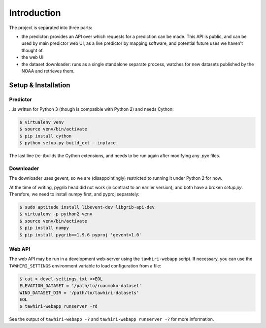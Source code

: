 Introduction
============

The project is separated into three parts:

* the predictor: provides an API over which requests for a prediction can be made. This API is public, and can be used by main predictor web UI, as a live predictor by mapping software, and potential future uses we haven't thought of.
* the web UI
* the dataset downloader: runs as a single standalone separate process, watches for new datasets published by the NOAA and retrieves them.

Setup & Installation
--------------------

Predictor
~~~~~~~~~

…is written for Python 3 (though is compatible with Python 2) and needs Cython:

.. code:: bash

    $ virtualenv venv
    $ source venv/bin/activate
    $ pip install cython
    $ python setup.py build_ext --inplace

The last line (re-)builds the Cython extensions, and needs to be run again after modifying any `.pyx` files.

Downloader
~~~~~~~~~~

The downloader uses gevent, so we are (disappointingly) restricted to running it under Python 2 for now.

At the time of writing, pygrib head did not work (in contrast to an earlier version), and both have a broken `setup.py`. Therefore, we need to install numpy first, and pyproj separately:

.. code:: bash

    $ sudo aptitude install libevent-dev libgrib-api-dev
    $ virtualenv -p python2 venv
    $ source venv/bin/activate
    $ pip install numpy
    $ pip install pygrib==1.9.6 pyproj 'gevent<1.0'

Web API
~~~~~~~

The web API may be run in a development web-server using the ``tawhiri-webapp``
script. If necessary, you can use the ``TAWHIRI_SETTINGS`` environment variable
to load configuration from a file:

.. code:: bash

    $ cat > devel-settings.txt <<EOL
    ELEVATION_DATASET = '/path/to/ruaumoko-dataset'
    WIND_DATASET_DIR = '/path/to/tawhiri-datasets'
    EOL
    $ tawhiri-webapp runserver -rd

See the output of ``tawhiri-webapp -?`` and ``tawhiri-webapp runserver -?`` for
more information.


